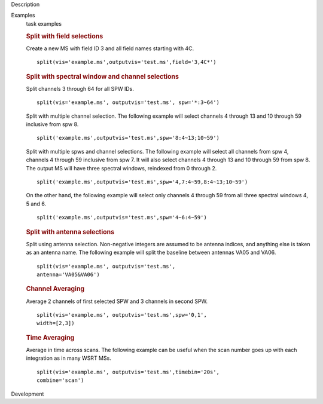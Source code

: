 

.. _Description:

Description
   

.. _Examples:

Examples
   task examples
   
   .. rubric:: Split with field selections
      
   
   Create a new MS with field ID 3 and all field names starting with
   4C.
   
   ::
   
      split(vis='example.ms',outputvis='test.ms',field='3,4C*')
   
   .. rubric:: Split with spectral window and channel selections
      
   
   Split channels 3 through 64 for all SPW IDs.
   
   ::
   
      split(vis='example.ms', outputvis='test.ms', spw='*:3~64')
   
   Split with multiple channel selection. The following example will
   select channels 4 through 13 and 10 through 59 inclusive from spw
   8.
   
   ::
   
      split('example.ms',outputvis='test.ms',spw='8:4~13;10~59')
   
   Split with multiple spws and channel selections. The following
   example will select all channels from spw 4, channels 4 through 59
   inclusive from spw 7. It will also select channels 4 through 13
   and 10 through 59 from spw 8. The output MS will have three
   spectral windows, reindexed from 0 through 2.
   
   ::
   
      split('example.ms',outputvis='test.ms',spw='4,7:4~59,8:4~13;10~59')
   
   On the other hand, the following example will select only channels
   4 through 59 from all three spectral windows 4, 5 and 6.
   
   ::
   
      split('example.ms',outputvis='test.ms',spw='4~6:4~59')
   
    
   
   .. rubric:: Split with antenna selections
      
   
   Split using antenna selection. Non-negative integers are assumed
   to be antenna indices, and anything else is taken as an antenna
   name. The following example will split the baseline between
   antennas VA05 and VA06.
   
   ::
   
      split(vis='example.ms', outputvis='test.ms',
      antenna='VA05&VA06')
   
   .. rubric:: Channel Averaging
      
   
   Average 2 channels of first selected SPW and 3 channels in second
   SPW.
   
   ::
   
      split(vis='example.ms', outputvis='test.ms',spw='0,1',
      width=[2,3])
   
   .. rubric:: Time Averaging
      
   
   Average in time across scans. The following example can be useful
   when the scan number goes up with each integration as in many WSRT
   MSs.
   
   ::
   
      split(vis='example.ms', outputvis='test.ms',timebin='20s',
      combine='scan')
   

.. _Development:

Development
   